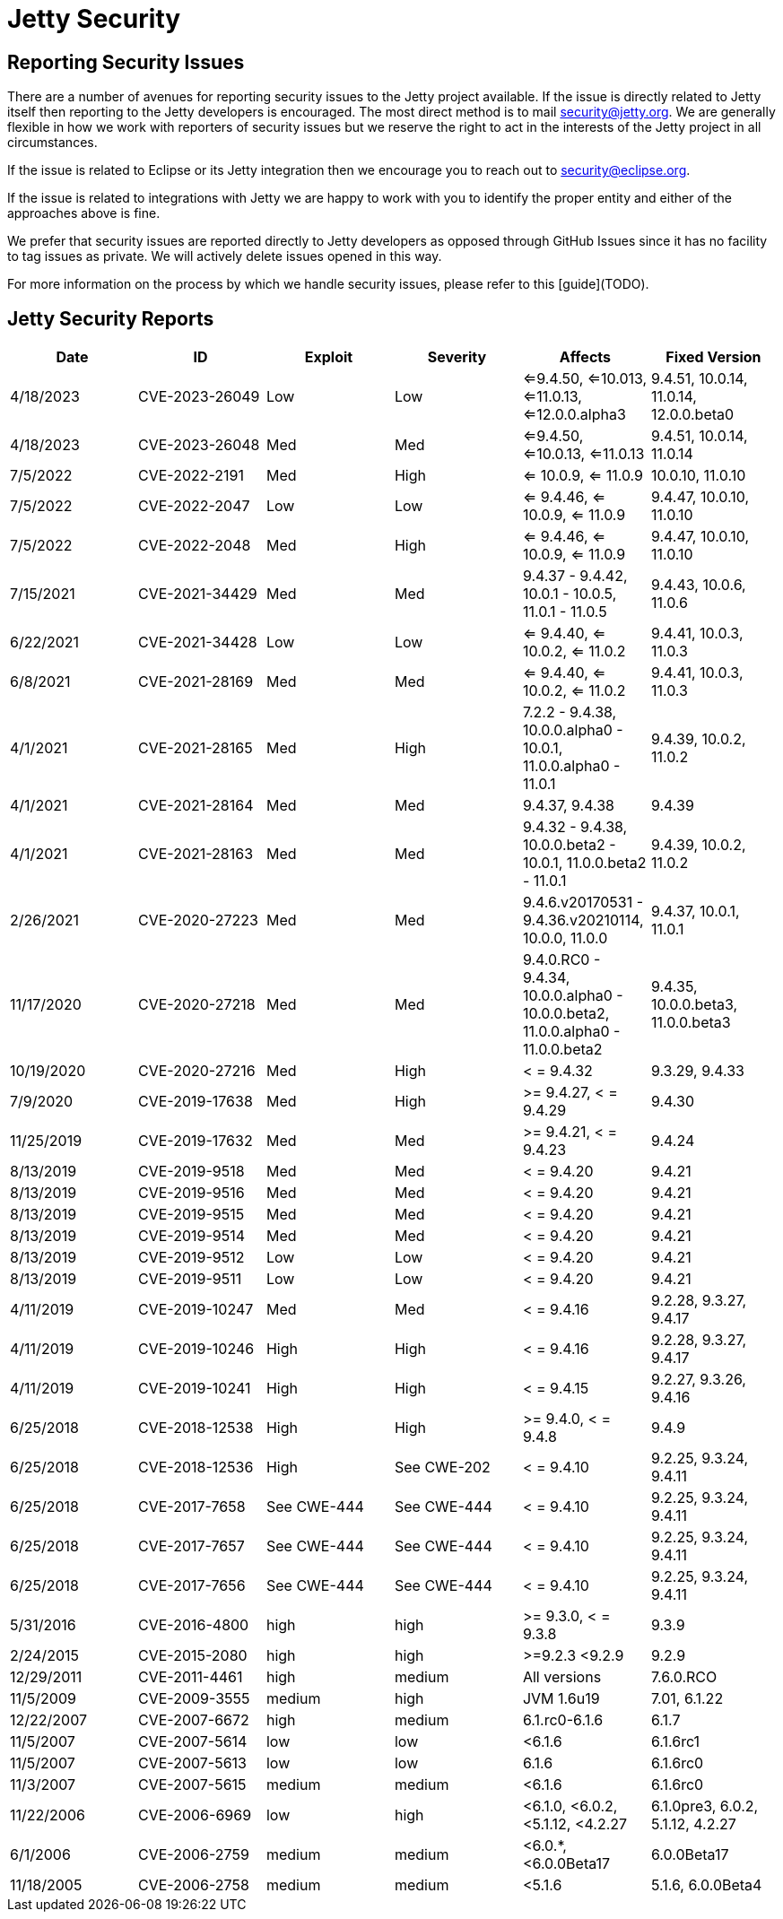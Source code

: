 = Jetty Security

== Reporting Security Issues

There are a number of avenues for reporting security issues to the Jetty project available. If the issue is directly related to Jetty itself then reporting to the Jetty developers is encouraged. The most direct method is to mail security@jetty.org. We are generally flexible in how we work with reporters of security issues but we reserve the right to act in the interests of the Jetty project in all circumstances.

If the issue is related to Eclipse or its Jetty integration then we encourage you to reach out to security@eclipse.org.

If the issue is related to integrations with Jetty we are happy to work with you to identify the proper entity and either of the approaches above is fine.

We prefer that security issues are reported directly to Jetty developers as opposed through GitHub Issues since it has no facility to tag issues as private. We will actively delete issues opened in this way.

For more information on the process by which we handle security issues, please refer to this [guide](TODO).

== Jetty Security Reports


|===
|Date|ID|Exploit|Severity|Affects|Fixed Version

|4/18/2023
|CVE-2023-26049
|Low
|Low
|<=9.4.50, <=10.013, <=11.0.13, <=12.0.0.alpha3
|9.4.51, 10.0.14, 11.0.14, 12.0.0.beta0

|4/18/2023
|CVE-2023-26048
|Med
|Med
|<=9.4.50, <=10.0.13, <=11.0.13
|9.4.51, 10.0.14, 11.0.14

|7/5/2022
|CVE-2022-2191
|Med
|High
|<= 10.0.9, <= 11.0.9
|10.0.10, 11.0.10

|7/5/2022
|CVE-2022-2047
|Low
|Low
|<= 9.4.46, <= 10.0.9, <= 11.0.9
|9.4.47, 10.0.10, 11.0.10

|7/5/2022
|CVE-2022-2048
|Med
|High
|<= 9.4.46, <= 10.0.9, <= 11.0.9
|9.4.47, 10.0.10, 11.0.10

|7/15/2021
|CVE-2021-34429
|Med
|Med
|9.4.37 - 9.4.42, 10.0.1 - 10.0.5, 11.0.1 - 11.0.5
|9.4.43, 10.0.6, 11.0.6

|6/22/2021
|CVE-2021-34428
|Low
|Low
|<= 9.4.40, <= 10.0.2, <= 11.0.2
|9.4.41, 10.0.3, 11.0.3

|6/8/2021
|CVE-2021-28169
|Med
|Med
|<= 9.4.40, <= 10.0.2, <= 11.0.2
|9.4.41, 10.0.3, 11.0.3

|4/1/2021
|CVE-2021-28165
|Med
|High
|7.2.2 - 9.4.38, 10.0.0.alpha0 - 10.0.1, 11.0.0.alpha0 - 11.0.1
|9.4.39, 10.0.2, 11.0.2

|4/1/2021
|CVE-2021-28164
|Med
|Med
|9.4.37, 9.4.38
|9.4.39

|4/1/2021
|CVE-2021-28163
|Med
|Med
|9.4.32 - 9.4.38, 10.0.0.beta2 - 10.0.1, 11.0.0.beta2 - 11.0.1
|9.4.39, 10.0.2, 11.0.2

|2/26/2021
|CVE-2020-27223
|Med
|Med
|9.4.6.v20170531 - 9.4.36.v20210114, 10.0.0, 11.0.0
|9.4.37, 10.0.1, 11.0.1

|11/17/2020
|CVE-2020-27218
|Med
|Med
|9.4.0.RC0 - 9.4.34, 10.0.0.alpha0 - 10.0.0.beta2, 11.0.0.alpha0 - 11.0.0.beta2
|9.4.35, 10.0.0.beta3, 11.0.0.beta3

|10/19/2020
|CVE-2020-27216
|Med
|High
|< = 9.4.32
|9.3.29, 9.4.33

|7/9/2020
|CVE-2019-17638
|Med
|High
|>= 9.4.27, < = 9.4.29
|9.4.30

|11/25/2019
|CVE-2019-17632
|Med
|Med
|>= 9.4.21, < = 9.4.23
|9.4.24

|8/13/2019
|CVE-2019-9518
|Med
|Med
|< = 9.4.20
|9.4.21

|8/13/2019
|CVE-2019-9516
|Med
|Med
|< = 9.4.20
|9.4.21

|8/13/2019
|CVE-2019-9515
|Med
|Med
|< = 9.4.20
|9.4.21

|8/13/2019
|CVE-2019-9514
|Med
|Med
|< = 9.4.20
|9.4.21

|8/13/2019
|CVE-2019-9512
|Low
|Low
|< = 9.4.20
|9.4.21

|8/13/2019
|CVE-2019-9511
|Low
|Low
|< = 9.4.20
|9.4.21

|4/11/2019
|CVE-2019-10247
|Med
|Med
|< = 9.4.16
|9.2.28, 9.3.27, 9.4.17

|4/11/2019
|CVE-2019-10246
|High
|High
|< = 9.4.16
|9.2.28, 9.3.27, 9.4.17

|4/11/2019
|CVE-2019-10241
|High
|High
|< = 9.4.15
|9.2.27, 9.3.26, 9.4.16

|6/25/2018
|CVE-2018-12538
|High
|High
|>= 9.4.0, < = 9.4.8
|9.4.9

|6/25/2018
|CVE-2018-12536
|High
|See CWE-202
|< = 9.4.10
|9.2.25, 9.3.24, 9.4.11

|6/25/2018
|CVE-2017-7658
|See CWE-444
|See CWE-444
|< = 9.4.10
|9.2.25, 9.3.24, 9.4.11

|6/25/2018
|CVE-2017-7657
|See CWE-444
|See CWE-444
|< = 9.4.10
|9.2.25, 9.3.24, 9.4.11

|6/25/2018
|CVE-2017-7656
|See CWE-444
|See CWE-444
|< = 9.4.10
|9.2.25, 9.3.24, 9.4.11

|5/31/2016
|CVE-2016-4800
|high
|high
|>= 9.3.0, < = 9.3.8
|9.3.9

|2/24/2015
|CVE-2015-2080
|high
|high
|>=9.2.3 <9.2.9
|9.2.9

|12/29/2011
|CVE-2011-4461
|high
|medium
|All versions
|7.6.0.RCO

|11/5/2009
|CVE-2009-3555
|medium
|high
|JVM 1.6u19
|7.01, 6.1.22

|12/22/2007
|CVE-2007-6672
|high
|medium
|6.1.rc0-6.1.6
|6.1.7

|11/5/2007
|CVE-2007-5614
|low
|low
|<6.1.6
|6.1.6rc1

|11/5/2007
|CVE-2007-5613
|low
|low
|6.1.6
|6.1.6rc0

|11/3/2007
|CVE-2007-5615
|medium
|medium
|<6.1.6
|6.1.6rc0

|11/22/2006
|CVE-2006-6969
|low
|high
|<6.1.0, <6.0.2, <5.1.12, <4.2.27
|6.1.0pre3, 6.0.2, 5.1.12, 4.2.27

|6/1/2006
|CVE-2006-2759
|medium
|medium
|<6.0.*, <6.0.0Beta17
|6.0.0Beta17

|11/18/2005
|CVE-2006-2758
|medium
|medium
|<5.1.6
|5.1.6, 6.0.0Beta4

|===
